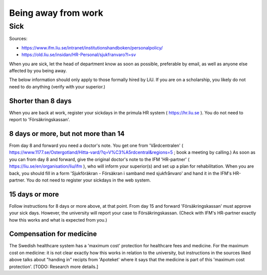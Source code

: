 Being away from work
====================

Sick
----
Sources: 

- https://www.ifm.liu.se/intranet/institutionshandboken/personalpolicy/
- https://old.liu.se/insidan/HR-Personal/sjukfranvaro?l=sv

When you are sick, let the head of department know as soon as possible, 
preferable by email, as well as anyone else affected by you being away.  

The below information should only apply to those formally hired by LiU. If you are on a scholarship,
you likely do not need to do anything (verify with your superior.)

Shorter than 8 days
+++++++++++++++++++
When you are back at work, register your sickdays in the primula HR system 
( https://hr.liu.se ). You do not need to report to 'Försäkringskassan'.

8 days or more, but not more than 14
++++++++++++++++++++++++++++++++++++
From day 8 and forward you need a doctor's note. You get one from 'Vårdcentralen' 
( https://www.1177.se/Ostergotland/Hitta-vard/?q=V%C3%A5rdcentral&regions=5 ; book a meeting by calling.) 
As soon as you can from day 8 and forward, give the original doctor's note to the IFM 'HR-partner'
( https://liu.se/en/organisation/liu/ifm ), who will inform your superior(s) and set up a plan for 
rehabilitation. When you are back, you should fill in a form 'Sjukföräkran - Försäkran i samband med sjukfrånvaro'
and hand it in the IFM's HR-partner. You do not need to register your sickdays in the 
web system.

15 days or more
+++++++++++++++
Follow instructions for 8 days or more above, at that point. From day 15 and forward 'Försäkringskassan' must
approve your sick days. However, the university will report your case to Försäkringskassan. (Check with IFM's
HR-partner exactly how this works and what is expected from you.)

Compensation for medicine
+++++++++++++++++++++++++
The Swedish healthcare system has a 'maximum cost' protection for healthcare fees and medicine.
For the maximum cost on medicine: it is not clear exactly how this works in relation to the university, 
but instructions in the sources liked above talks about "handing in" recipts from 'Apoteket' where it says that the 
medicine is part of this 'maximum cost protection'. [TODO: Research more details.]
